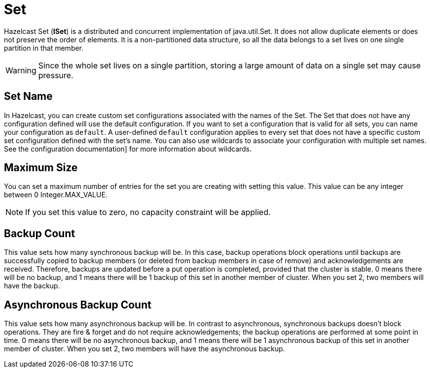 = Set

Hazelcast Set (*ISet*) is a distributed and concurrent implementation of java.util.Set. It does not allow duplicate elements or does not preserve the order of elements. It is a non-partitioned data structure, so all the data belongs to a set lives on one single partition in that member.


WARNING: Since the whole set lives on a single partition, storing a large amount of data on a single set may cause pressure.

== Set Name

In Hazelcast, you can create custom set configurations associated with the names of the Set. The Set that does not have any configuration defined will use the default configuration. If you want to set a configuration that is valid for all sets, you can name your configuration as `default`. A user-defined `default` configuration applies to every set that does not have a specific custom set configuration defined with the set's name. 
You can also use wildcards to associate your configuration with multiple set names. See the configuration documentation] for more information about wildcards.

== Maximum Size

You can set a maximum number of entries for the set you are creating with setting this value. This value can be any integer between 0 Integer.MAX_VALUE. 

NOTE: If you set this value to zero, no capacity constraint will be applied.

== Backup Count

This value sets how many synchronous backup will be. In this case, backup operations block operations until backups are successfully copied to backup members (or deleted from backup members in case of remove) and acknowledgements are received. Therefore, backups are updated before a put operation is completed, provided that the cluster is stable.
0 means there will be no backup, and 1 means there will be 1 backup of this set in another member of cluster. When you set 2, two members will have the backup.

== Asynchronous Backup Count

This value sets how many asynchronous backup will be. In contrast to asynchronous, synchronous backups doesn't block operations. They are fire & forget and do not require acknowledgements; the backup operations are performed at some point in time. 
0 means there will be no asynchronous backup, and 1 means there will be 1 asynchronous backup of this set in another member of cluster. When you set 2, two members will have the asynchronous backup.